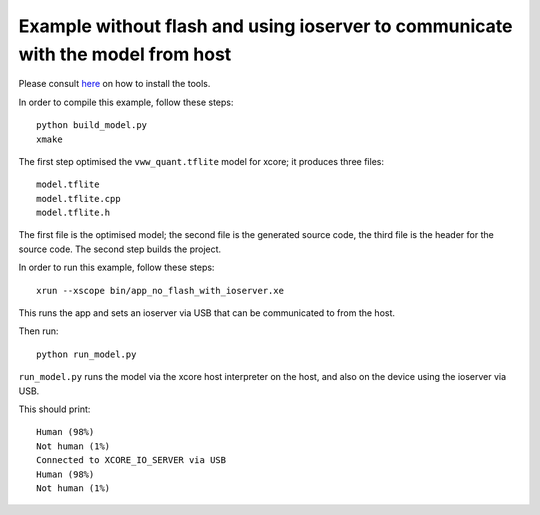 Example without flash and using ioserver to communicate with the model from host
======================

Please consult `here <../../docs/rst/flow.rst>`_ on how to install the tools.

In order to compile this example, follow these steps::

  python build_model.py
  xmake

The first step optimised the ``vww_quant.tflite`` model for xcore; it
produces three files::

  model.tflite
  model.tflite.cpp
  model.tflite.h

The first file is the optimised model; the second file is the generated
source code, the third file is the header for the source code.
The second step builds the project.


In order to run this example, follow these steps::

  xrun --xscope bin/app_no_flash_with_ioserver.xe

This runs the app and sets an ioserver via USB that can be communicated to 
from the host.

Then run::
  
  python run_model.py

``run_model.py`` runs the model via the xcore host interpreter on the host, 
and also on the device using the ioserver via USB.

This should print::

  Human (98%)
  Not human (1%)
  Connected to XCORE_IO_SERVER via USB
  Human (98%)
  Not human (1%)
